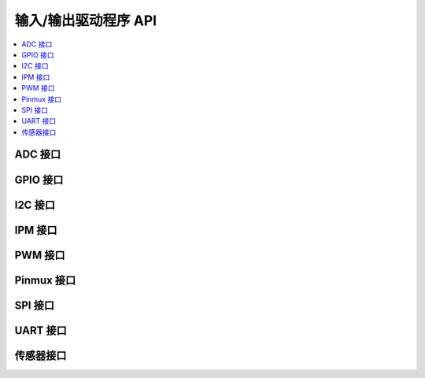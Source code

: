 .. _io_interfaces:

输入/输出驱动程序 API
###########################

.. contents::
   :depth: 1
   :local:
   :backlinks: top

ADC 接口
*************

.. doxygengroup:: adc_interface
   :project: Zephyr
   :content-only:

GPIO 接口
**************

.. doxygengroup:: gpio_interface
   :project: Zephyr
   :content-only:

I2C 接口
*************

.. doxygengroup:: i2c_interface
   :project: Zephyr
   :content-only:

IPM 接口
*************

.. doxygengroup:: ipm_interface
   :project: Zephyr
   :content-only:

PWM 接口
*************

.. doxygengroup:: pwm_interface
   :project: Zephyr
   :content-only:

Pinmux 接口
****************

.. doxygengroup:: pinmux_interface
   :project: Zephyr
   :content-only:

SPI 接口
*************

.. doxygengroup:: spi_interface
   :project: Zephyr
   :content-only:

UART 接口
**************

.. doxygengroup:: uart_interface
   :project: Zephyr
   :content-only:

传感器接口
****************

.. doxygengroup:: sensor_interface
   :project: Zephyr
   :content-only:
